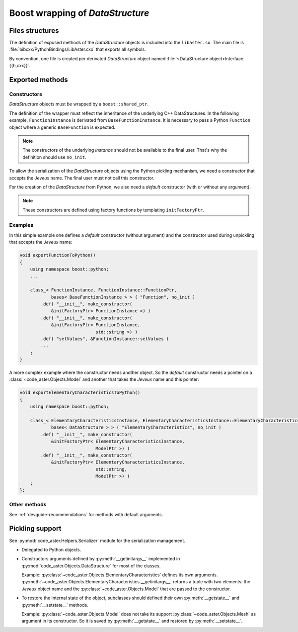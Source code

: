.. _devguide-boost:

*********************************
Boost wrapping of *DataStructure*
*********************************


Files structures
================

The definition of exposed methods of the *DataStructure* objects is included
into the ``libaster.so``. The main file is
:file:`bibcxx/PythonBindings/LibAster.cxx` that exports all symbols.

By convention, one file is created per derivated *DataStructure* object named
:file:`<DataStructure object>Interface.{{h,cxx}}`.


Exported methods
================

Constructors
------------

*DataStructure* objects must be wrapped by a ``boost::shared_ptr``.

The definition of the wrapper must reflect the inheritance of the underlying
C++ DataStructures. In the following example, ``FunctionInstance`` is derivated
from ``BaseFunctionInstance``. It is necessary to pass a Python ``Function``
object where a generic ``BaseFunction`` is expected.

.. note:: The constructors of the underlying *Instance* should not be available
    to the final user. That's why the definition should use ``no_init``.

To allow the serialization of the *DataStructure* objects using the Python
pickling mechanism, we need a constructor that accepts the *Jeveux* name.
The final user must not call this constructor.

For the creation of the *DataStructure* from Python, we also need a *default*
constructor (with or without any argument).

.. note:: These constructors are defined using factory functions by
    templating ``initFactoryPtr``.


Examples
--------

In this simple example one defines a *default* constructor (without argument)
and the constructor used during unpickling that accepts the *Jeveux* name:

.. code-block:: c++

    void exportFunctionToPython()
    {
        using namespace boost::python;
        ...

        class_< FunctionInstance, FunctionInstance::FunctionPtr,
                bases< BaseFunctionInstance > > ( "Function", no_init )
            .def( "__init__", make_constructor(
                &initFactoryPtr< FunctionInstance >) )
            .def( "__init__", make_constructor(
                &initFactoryPtr< FunctionInstance,
                                 std::string >) )
            .def( "setValues", &FunctionInstance::setValues )
            ...
        ;
    }

A more complex example where the constructor needs another object. So the
*default* constructor needs a pointer on a :class:`~code_aster.Objects.Model`
and another that takes the *Jeveux* name and this pointer:

.. code-block:: c++

    void exportElementaryCharacteristicsToPython()
    {
        using namespace boost::python;

        class_< ElementaryCharacteristicsInstance, ElementaryCharacteristicsInstance::ElementaryCharacteristicsPtr,
                bases< DataStructure > > ( "ElementaryCharacteristics", no_init )
            .def( "__init__", make_constructor(
                &initFactoryPtr< ElementaryCharacteristicsInstance,
                                 ModelPtr >) )
            .def( "__init__", make_constructor(
                &initFactoryPtr< ElementaryCharacteristicsInstance,
                                 std::string,
                                 ModelPtr >) )
        ;
    };


Other methods
-------------

See :ref:`devguide-recommendations` for methods with default arguments.


Pickling support
================

See :py:mod:`code_aster.Helpers.Serializer` module for the serialization
management.

- Delegated to Python objects.

- Constructors arguments defined by :py:meth:`__getinitargs__` implemented in
  :py:mod:`code_aster.Objects.DataStructure` for most of the classes.

  Example: :py:class:`~code_aster.Objects.ElementaryCharacteristics` defines
  its own arguments.
  :py:meth:`~code_aster.Objects.ElementaryCharacteristics.__getinitargs__`
  returns a tuple with two elements: the *Jeveux* object name and the
  :py:class:`~code_aster.Objects.Model` that are passed to the constructor.

- To restore the internal state of the object, subclasses should defined their
  own :py:meth:`__getstate__` and :py:meth:`__setstate__` methods.

  Example: :py:class:`~code_aster.Objects.Model` does not take its support
  :py:class:`~code_aster.Objects.Mesh` as argument in its constructor. So it is
  saved by :py:meth:`__getstate__` and restored by :py:meth:`__setstate__`.
